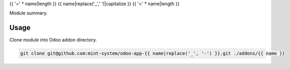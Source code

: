 {{ '=' * name|length }}
{{ name|replace('_',' ')|capitalize }}
{{ '=' * name|length }}

.. image:: ./static/description/icon.png
  :width: 100
  :alt: Icon

Module summary.

Usage
~~~~~

Clone module into Odoo addon directory.

.. code-block:: bash

    git clone git@github.com:mint-system/odoo-app-{{ name|replace('_', '-') }}.git ./addons/{{ name }}
